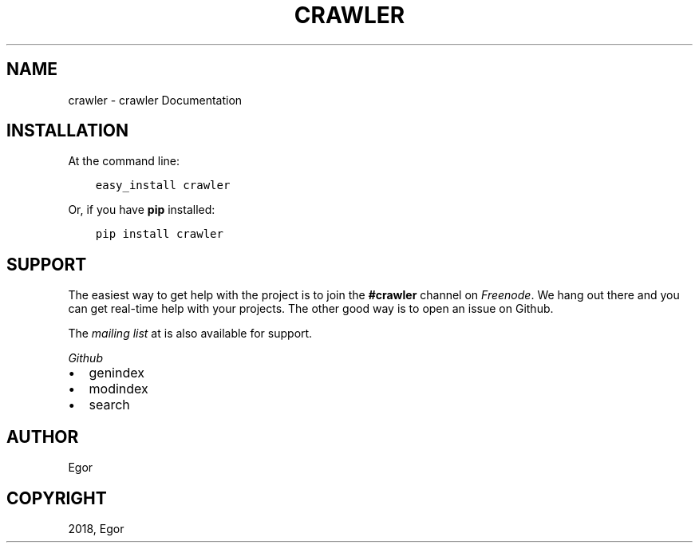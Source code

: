 .\" Man page generated from reStructuredText.
.
.TH "CRAWLER" "1" "Sep 02, 2018" "" "crawler"
.SH NAME
crawler \- crawler Documentation
.
.nr rst2man-indent-level 0
.
.de1 rstReportMargin
\\$1 \\n[an-margin]
level \\n[rst2man-indent-level]
level margin: \\n[rst2man-indent\\n[rst2man-indent-level]]
-
\\n[rst2man-indent0]
\\n[rst2man-indent1]
\\n[rst2man-indent2]
..
.de1 INDENT
.\" .rstReportMargin pre:
. RS \\$1
. nr rst2man-indent\\n[rst2man-indent-level] \\n[an-margin]
. nr rst2man-indent-level +1
.\" .rstReportMargin post:
..
.de UNINDENT
. RE
.\" indent \\n[an-margin]
.\" old: \\n[rst2man-indent\\n[rst2man-indent-level]]
.nr rst2man-indent-level -1
.\" new: \\n[rst2man-indent\\n[rst2man-indent-level]]
.in \\n[rst2man-indent\\n[rst2man-indent-level]]u
..
.SH INSTALLATION
.sp
At the command line:
.INDENT 0.0
.INDENT 3.5
.sp
.nf
.ft C
easy_install crawler
.ft P
.fi
.UNINDENT
.UNINDENT
.sp
Or, if you have \fBpip\fP installed:
.INDENT 0.0
.INDENT 3.5
.sp
.nf
.ft C
pip install crawler
.ft P
.fi
.UNINDENT
.UNINDENT
.SH SUPPORT
.sp
The easiest way to get help with the project is to join the \fB#crawler\fP
channel on \fI\%Freenode\fP\&.
We hang out there and you can get real\-time help with your projects.
The other good way is to open an issue on Github.
.sp
The \fI\%mailing list\fP at
is also available for support.
.sp
\fI\%Github\fP
.INDENT 0.0
.IP \(bu 2
genindex
.IP \(bu 2
modindex
.IP \(bu 2
search
.UNINDENT
.SH AUTHOR
Egor
.SH COPYRIGHT
2018, Egor
.\" Generated by docutils manpage writer.
.
